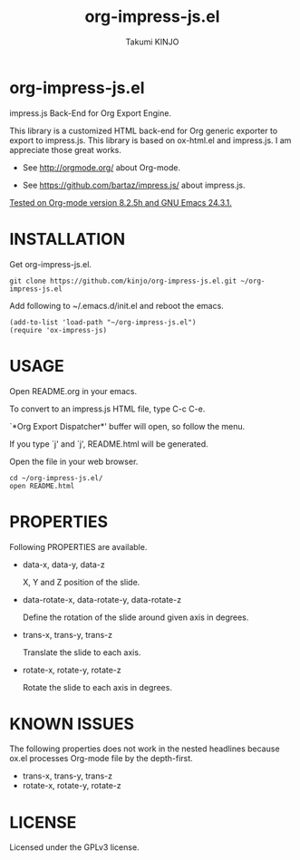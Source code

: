 #+TITLE: org-impress-js.el
#+AUTHOR: Takumi KINJO
#+OPTIONS: num:nil
#+IMPRESSJS_STYLE: http://bartaz.github.io/impress.js/css/impress-demo.css
#+IMPRESSJS_SRC: http://bartaz.github.io/impress.js/js/impress.js
#+HTML_HEAD: <link rel="stylesheet" href="mystyle.css" type="text/css" />

* org-impress-js.el
  :PROPERTIES:
  :rotate-y: 51
  :trans-x:  1000
  :trans-z:  500
  :END:

  impress.js Back-End for Org Export Engine.

  This library is a customized HTML back-end for Org generic exporter
  to export to impress.js. This library is based on ox-html.el and
  impress.js. I am appreciate those great works.

  * See http://orgmode.org/ about Org-mode.

  * See https://github.com/bartaz/impress.js/ about impress.js.

  _Tested on Org-mode version 8.2.5h and GNU Emacs 24.3.1._

* INSTALLATION
  :PROPERTIES:
  :rotate-y: 51
  :trans-x:  1000
  :trans-z:  500
  :END:

  Get org-impress-js.el.

  : git clone https://github.com/kinjo/org-impress-js.el.git ~/org-impress-js.el

  Add following to ~/.emacs.d/init.el and reboot the emacs.

  : (add-to-list 'load-path "~/org-impress-js.el")
  : (require 'ox-impress-js)

* USAGE
  :PROPERTIES:
  :rotate-y: 51
  :trans-x:  1000
  :trans-z:  500
  :END:

  Open README.org in your emacs.

  To convert to an impress.js HTML file, type C-c C-e.

  `*Org Export Dispatcher*' buffer will open, so follow the menu.

  If you type `j' and `j', README.html will be
  generated.

  Open the file in your web browser.

  : cd ~/org-impress-js.el/
  : open README.html

* PROPERTIES
  :PROPERTIES:
  :rotate-y: 51
  :trans-x:  1000
  :trans-z:  500
  :END:

  Following PROPERTIES are available.

  * data-x, data-y, data-z

    X, Y and Z position of the slide.

  * data-rotate-x, data-rotate-y, data-rotate-z

    Define the rotation of the slide around given axis in degrees.

  * trans-x, trans-y, trans-z

    Translate the slide to each axis.

  * rotate-x, rotate-y, rotate-z

    Rotate the slide to each axis in degrees.

* KNOWN ISSUES
  :PROPERTIES:
  :rotate-y: 51
  :trans-x:  1000
  :trans-z:  500
  :END:

  The following properties does not work in the nested headlines
  because ox.el processes Org-mode file by the depth-first.

  * trans-x, trans-y, trans-z
  * rotate-x, rotate-y, rotate-z

* LICENSE
  :PROPERTIES:
  :rotate-y: 51
  :trans-x:  1000
  :trans-z:  500
  :END:

  Licensed under the GPLv3 license.
